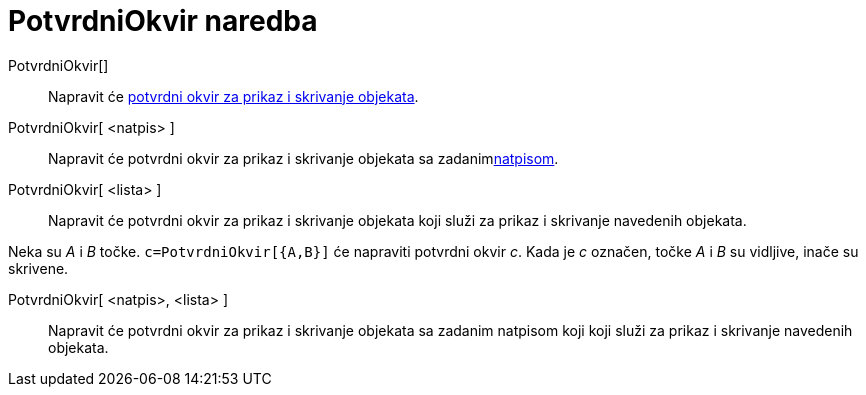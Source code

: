 = PotvrdniOkvir naredba
:page-en: commands/Checkbox
ifdef::env-github[:imagesdir: /hr/modules/ROOT/assets/images]

PotvrdniOkvir[]::
  Napravit će xref:/Akcijski_objekti.adoc[potvrdni okvir za prikaz i skrivanje objekata].
PotvrdniOkvir[ <natpis> ]::
  Napravit će potvrdni okvir za prikaz i skrivanje objekata sa zadanimxref:/Oznake_i_natpisi.adoc[natpisom].
PotvrdniOkvir[ <lista> ]::
  Napravit će potvrdni okvir za prikaz i skrivanje objekata koji služi za prikaz i skrivanje navedenih objekata.

[EXAMPLE]
====

Neka su _A_ i _B_ točke. `++c=PotvrdniOkvir[{A,B}]++` će napraviti potvrdni okvir _c_. Kada je _c_ označen, točke _A_ i
_B_ su vidljive, inače su skrivene.

====

PotvrdniOkvir[ <natpis>, <lista> ]::
  Napravit će potvrdni okvir za prikaz i skrivanje objekata sa zadanim natpisom koji koji služi za prikaz i skrivanje
  navedenih objekata.
